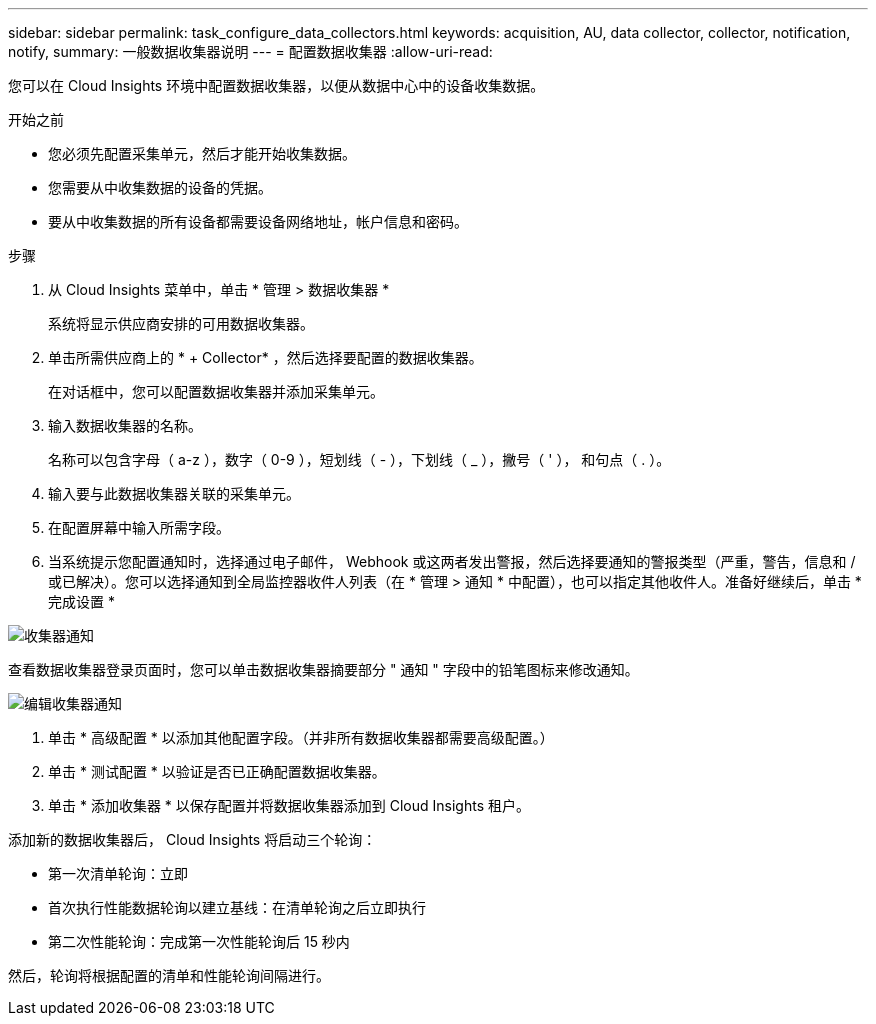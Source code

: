 ---
sidebar: sidebar 
permalink: task_configure_data_collectors.html 
keywords: acquisition, AU, data collector, collector, notification, notify, 
summary: 一般数据收集器说明 
---
= 配置数据收集器
:allow-uri-read: 


[role="lead"]
您可以在 Cloud Insights 环境中配置数据收集器，以便从数据中心中的设备收集数据。

.开始之前
* 您必须先配置采集单元，然后才能开始收集数据。
* 您需要从中收集数据的设备的凭据。
* 要从中收集数据的所有设备都需要设备网络地址，帐户信息和密码。


.步骤
. 从 Cloud Insights 菜单中，单击 * 管理 > 数据收集器 *
+
系统将显示供应商安排的可用数据收集器。

. 单击所需供应商上的 * + Collector* ，然后选择要配置的数据收集器。
+
在对话框中，您可以配置数据收集器并添加采集单元。

. 输入数据收集器的名称。
+
名称可以包含字母（ a-z ），数字（ 0-9 ），短划线（ - ），下划线（ _ ），撇号（ ' ）， 和句点（ . ）。

. 输入要与此数据收集器关联的采集单元。
. 在配置屏幕中输入所需字段。
. 当系统提示您配置通知时，选择通过电子邮件， Webhook 或这两者发出警报，然后选择要通知的警报类型（严重，警告，信息和 / 或已解决）。您可以选择通知到全局监控器收件人列表（在 * 管理 > 通知 * 中配置），也可以指定其他收件人。准备好继续后，单击 * 完成设置 *


image:CollectorNotifications.jpg["收集器通知"]

查看数据收集器登录页面时，您可以单击数据收集器摘要部分 " 通知 " 字段中的铅笔图标来修改通知。

image:CollectorNotifications_Edit.jpg["编辑收集器通知"]

. 单击 * 高级配置 * 以添加其他配置字段。（并非所有数据收集器都需要高级配置。）
. 单击 * 测试配置 * 以验证是否已正确配置数据收集器。
. 单击 * 添加收集器 * 以保存配置并将数据收集器添加到 Cloud Insights 租户。


添加新的数据收集器后， Cloud Insights 将启动三个轮询：

* 第一次清单轮询：立即
* 首次执行性能数据轮询以建立基线：在清单轮询之后立即执行
* 第二次性能轮询：完成第一次性能轮询后 15 秒内


然后，轮询将根据配置的清单和性能轮询间隔进行。

